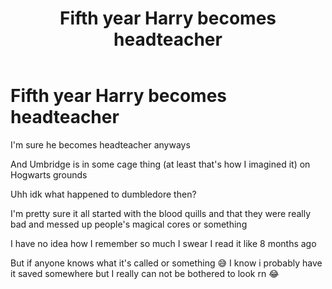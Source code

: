 #+TITLE: Fifth year Harry becomes headteacher

* Fifth year Harry becomes headteacher
:PROPERTIES:
:Author: CloKaboom
:Score: 6
:DateUnix: 1620077785.0
:DateShort: 2021-May-04
:FlairText: What's That Fic?
:END:
I'm sure he becomes headteacher anyways

And Umbridge is in some cage thing (at least that's how I imagined it) on Hogwarts grounds

Uhh idk what happened to dumbledore then?

I'm pretty sure it all started with the blood quills and that they were really bad and messed up people's magical cores or something

I have no idea how I remember so much I swear I read it like 8 months ago

But if anyone knows what it's called or something 😅 I know i probably have it saved somewhere but I really can not be bothered to look rn 😂


